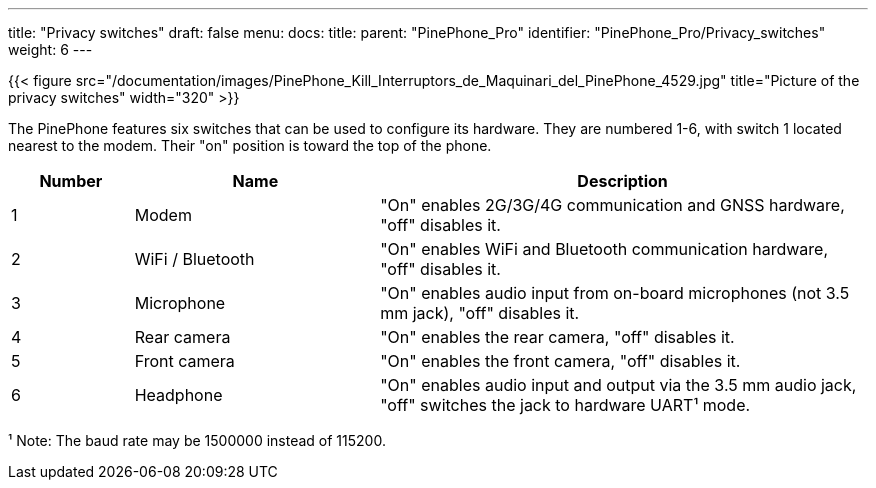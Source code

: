 ---
title: "Privacy switches"
draft: false
menu:
  docs:
    title:
    parent: "PinePhone_Pro"
    identifier: "PinePhone_Pro/Privacy_switches"
    weight: 6
---

{{< figure src="/documentation/images/PinePhone_Kill_Interruptors_de_Maquinari_del_PinePhone_4529.jpg" title="Picture of the privacy switches" width="320" >}}

The PinePhone features six switches that can be used to configure its hardware. They are numbered 1-6, with switch 1 located nearest to the modem. Their "on" position is toward the top of the phone.

[cols="^1,^2,4"]
|===
|Number|Name|Description

| 1
| Modem
| "On" enables 2G/3G/4G communication and GNSS hardware, "off" disables it.

| 2
| WiFi / Bluetooth
| "On" enables WiFi and Bluetooth communication hardware, "off" disables it.

| 3
| Microphone
| "On" enables audio input from on-board microphones (not 3.5 mm jack), "off" disables it.

| 4
| Rear camera
| "On" enables the rear camera, "off" disables it.

| 5
| Front camera
| "On" enables the front camera, "off" disables it.

| 6
| Headphone
| "On" enables audio input and output via the 3.5 mm audio jack, "off" switches the jack to hardware UART¹ mode.
|===

¹ Note: The baud rate may be 1500000 instead of 115200.

